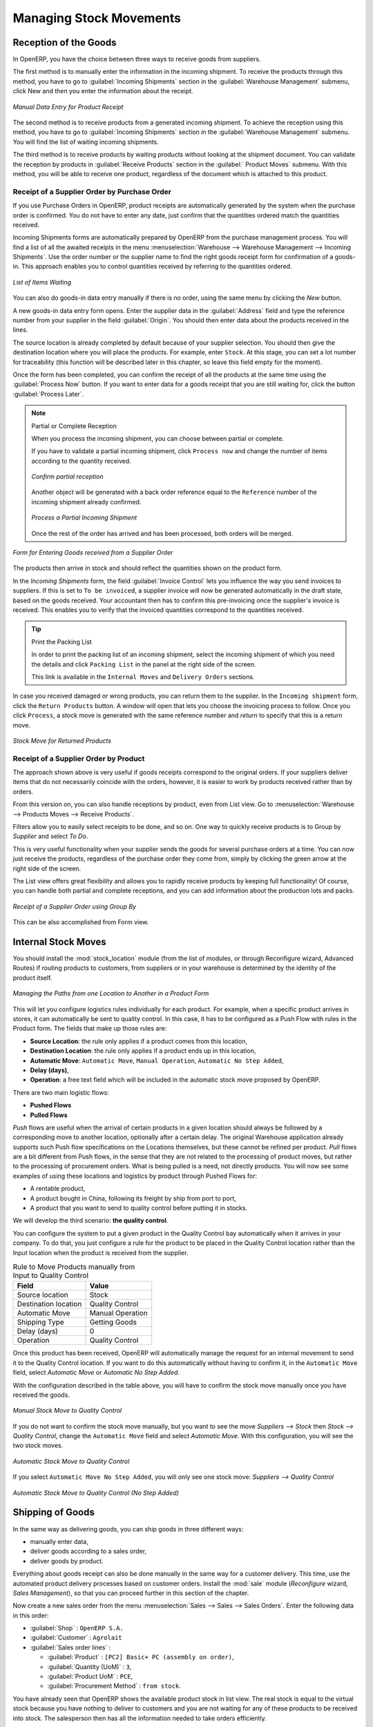 Managing Stock Movements
========================

Reception of the Goods
----------------------

In OpenERP, you have the choice between three ways to receive goods from suppliers. 

The first method is to manually enter the information in the incoming shipment. To receive the products
through this method, you have to go to :guilabel:`Incoming Shipments` section in the :guilabel:`Warehouse 
Management` submenu, click New and then you enter the information about the receipt.

.. figure:: images/stock_getting.png
	:scale: 75
	:align: center
	
	*Manual Data Entry for Product Receipt*

The second method is to receive products from a generated incoming shipment. To achieve the reception 
using this method, you have to go to :guilabel:`Incoming Shipments` section in the :guilabel:`Warehouse 
Management` submenu. You will find the list of waiting incoming shipments.

The third method is to receive products by waiting products without looking at the shipment document.
You can validate the reception by products in :guilabel:`Receive Products` section in the :guilabel:`
Product Moves` submenu. With this method, you will be able to receive one product, regardless of the
document which is attached to this product.


Receipt of a Supplier Order by Purchase Order
^^^^^^^^^^^^^^^^^^^^^^^^^^^^^^^^^^^^^^^^^^^^^

If you use Purchase Orders in OpenERP, product receipts are automatically generated by the system when the
purchase order is confirmed. You do not have to enter any date, just confirm that the quantities ordered match the
quantities received.

Incoming Shipments forms are automatically prepared by OpenERP from the purchase management
process. You will find a list of all the awaited receipts in the menu :menuselection:`Warehouse
--> Warehouse Management --> Incoming Shipments`. Use the order number or the supplier name to find the
right goods receipt form for confirmation of a goods-in. This approach enables you to control
quantities received by referring to the quantities ordered.

.. figure:: images/stock_picking_in_tree.png
   :scale: 75
   :align: center

   *List of Items Waiting*

You can also do goods-in data entry manually if there is no order, using the same menu by clicking the `New` button.

A new goods-in data entry form opens. Enter the supplier data in the :guilabel:`Address` field
and type the reference number from your supplier in the field :guilabel:`Origin`. You should then enter data about the products received in the lines.

The source location is already completed by default because of your supplier selection. You should
then give the destination location where you will place the products. For example, enter ``Stock``.
At this stage, you can set a lot number for traceability (this function will be described later in
this chapter, so leave this field empty for the moment).

Once the form has been completed, you can confirm the receipt of all the products at the same time
using the :guilabel:`Process Now` button. If you want to enter data for a goods receipt that you are still
waiting for, click the button :guilabel:`Process Later`.

.. note:: Partial or Complete Reception

	When you process the incoming shipment, you can choose between partial or complete.
	
	If you have to validate a partial incoming shipment, click ``Process now`` and change the number of items
	according to the quantity received. 
	
	.. figure:: images/product_to_process.png
		:scale: 60
		:align: center
		
		*Confirm partial reception*
	
	Another object will be generated with a back order reference equal to the
	``Reference`` number of the incoming shipment already confirmed. 
	
	.. figure:: images/partial_shipment.png
		:scale: 75
		:align: center
		
		*Process a Partial Incoming Shipment*
	
	Once the rest of the order has arrived and has been processed, both orders will be merged.

.. figure:: images/stock_picking_in_form.png
   :scale: 75
   :align: center

   *Form for Entering Goods received from a Supplier Order*

The products then arrive in stock and should reflect the quantities shown on the product form.

In the `Incoming Shipments` form, the field :guilabel:`Invoice Control` lets you influence the way you
send invoices to suppliers. If this is set to ``To be invoiced``, a supplier invoice will now be
generated automatically in the draft state, based on the goods received. Your accountant then has to
confirm this pre-invoicing once the supplier's invoice is received. This enables you to verify that
the invoiced quantities correspond to the quantities received.

.. tip:: Print the Packing List

	In order to print the packing list of an incoming shipment, select the incoming shipment of which you need
	the details and click ``Packing List`` in the panel at the right side of the screen.
	
	This link is available in the ``Internal Moves`` and ``Delivery Orders`` sections.
	
In case you received damaged or wrong products, you can return them to the supplier. In the ``Incoming shipment``
form, click the ``Return Products`` button. A window will open that lets you choose the invoicing
process to follow. Once you click ``Process``, a stock move is generated with the same reference number
and `return` to specify that this is a return move.

.. figure:: images/return_product_stock_move.png
	:scale: 75
	:align: center
	
	*Stock Move for Returned Products*

Receipt of a Supplier Order by Product
^^^^^^^^^^^^^^^^^^^^^^^^^^^^^^^^^^^^^^

The approach shown above is very useful if goods receipts correspond to the original orders. If your suppliers
deliver items that do not necessarily coincide with the orders, however, it is easier to work by products received
rather than by orders.

From this version on, you can also handle receptions by product, even from List view. Go to :menuselection:`Warehouse --> Products Moves --> Receive Products`.

Filters allow you to easily select receipts to be done, and so on. One way to quickly receive products is to Group by `Supplier` and select `To Do`. 

This is very useful functionality when your supplier sends the goods for several purchase orders at a time. You can now just receive the products, regardless of the purchase order they come from, simply by clicking the green arrow at the right side of the screen.

The List view offers great flexibility and allows you to rapidly receive products by keeping full functionality! Of course, you can handle both partial and complete receptions, and you can add information about the production lots and packs.

.. figure:: images/receive_products.png
   :scale: 75
   :align: center
   
   *Receipt of a Supplier Order using Group By*

This can be also accomplished from Form view.
    
Internal Stock Moves
--------------------

You should install the :mod:`stock_location` module (from the list of modules, or through Reconfigure wizard, Advanced Routes) if routing products to customers, from suppliers or in your warehouse is determined by the identity of the product itself.

.. figure:: images/product_location.png
	:scale: 75
	:align: center
	
	*Managing the Paths from one Location to Another in a Product Form*

This will let you configure logistics rules individually for each product. For example, when a specific product
arrives in stores, it can automatically be sent to quality control. In this case, it has to be configured as a Push Flow
with rules in the Product form. The fields that make up those rules are:

* **Source Location**: the rule only applies if a product comes from this location,
* **Destination Location**: the rule only applies if a product ends up in this location,
* **Automatic Move**: ``Automatic Move``, ``Manual Operation``, ``Automatic No Step Added``,
* **Delay (days)**,
* **Operation**: a free text field which will be included in the automatic stock move proposed by OpenERP.

There are two main logistic flows:

* **Pushed Flows**
* **Pulled Flows**

`Push` flows are useful when the arrival of certain products in a given location should always be followed by a 
corresponding move to another location, optionally after a certain delay. The original Warehouse application already
supports such Push flow specifications on the Locations themselves, but these cannot be refined per product.
`Pull` flows are a bit different from Push flows, in the sense that they are not related to the processing of product
moves, but rather to the processing of procurement orders. What is being pulled is a need, not directly products.
You will now see some examples of using these locations and logistics by product through Pushed Flows for:

* A rentable product,
* A product bought in China, following its freight by ship from port to port,
* A product that you want to send to quality control before putting it in stocks.

We will develop the third scenario: **the quality control**.

You can configure the system to put a given product in the Quality Control bay automatically when it arrives in
your company. To do that, you just configure a rule for the product to be placed in the Quality Control location
rather than the Input location when the product is received from the supplier.

.. table:: Rule to Move Products manually from Input to Quality Control

	==================== ================
	Field                Value
	==================== ================
	Source location      Stock
	Destination location Quality Control
	Automatic Move       Manual Operation
	Shipping Type        Getting Goods
	Delay (days)         0
	Operation            Quality Control
	==================== ================

Once this product has been received, OpenERP will automatically manage the request for an internal movement 
to send it to the Quality Control location. If you want to do this automatically without having to 
confirm it, in the ``Automatic Move`` field, select `Automatic Move` or `Automatic No Step Added`.

With the configuration described in the table above, you will have to confirm the stock move manually once you 
have received the goods.

.. figure:: images/manual_move.png
	:scale: 75
	:align: center
	
	*Manual Stock Move to Quality Control*

If you do not want to confirm the stock move manually, but you want to see the move `Suppliers --> Stock` then
`Stock --> Quality Control`, change the ``Automatic Move`` field and select `Automatic Move`. With this 
configuration, you will see the two stock moves. 

.. figure:: images/stock_move.png
	:scale: 75
	:align: center
	
	*Automatic Stock Move to Quality Control*

If you select ``Automatic Move No Step Added``, you will only see one stock move: `Suppliers --> Quality Control`

.. figure:: images/automatic_move_nsta.png
	:scale: 75
	:align: center
	
	*Automatic Stock Move to Quality Control (No Step Added)*

Shipping of Goods
-----------------
 
In the same way as delivering goods, you can ship goods in three different ways:

* manually enter data,
* deliver goods according to a sales order,
* deliver goods by product.

.. index::
   single: Module; Sale

Everything about goods receipt can also be done manually in the same way for a customer delivery. This time, use
the automated product delivery processes based on customer orders. Install the :mod:`sale` module 
(`Reconfigure` wizard, `Sales Management`), so that you can proceed further in this section of the chapter.

Now create a new sales order from the menu :menuselection:`Sales --> Sales --> Sales Orders`.
Enter the following data in this order:

* :guilabel:`Shop` : ``OpenERP S.A.``

* :guilabel:`Customer` : ``Agrolait``

* :guilabel:`Sales order lines` :

  * :guilabel:`Product` : ``[PC2] Basic+ PC (assembly on order)``,

  * :guilabel:`Quantity (UoM)` : ``3``,

  * :guilabel:`Product UoM` : ``PCE``,

  * :guilabel:`Procurement Method` : ``from stock``.

You have already seen that OpenERP shows the available product stock in list view. The real stock is equal to the virtual stock because you have nothing to deliver to customers and you are not waiting for any of these products to be received into stock. The salesperson then has
all the information needed to take orders efficiently.

.. figure:: images/stock_sale_form.png
   :scale: 70
   :align: center

   *Entering an Order for Three Computers*

Then confirm the quotation to convert it to an order. If you return to the product form, you will see
the virtual stock is now smaller than the real stock. 

Start the scheduler through the menu :menuselection:`Warehouse --> Schedulers --> Compute Schedulers`. Its
functionality will be detailed in :ref:`ch-mnf`. This manages the reservation of products and places orders 
based on the dates promised to customers, and the various internal lead times and priorities.
Three products will be reserved in the order that you created, so they cannot be sold to another customer.

.. index::
   single: Module; mrp_jit

.. tip:: Just in Time

    Install the module :mod:`mrp_jit` to schedule each order in real time after it has been confirmed.
    This means that you do not have to start the scheduler or wait for its periodical start time.

Now have a look at the list of deliveries waiting to be carried out using the menu
:menuselection:`Warehouse --> Warehouse Management --> Delivery Orders`. You find a line
there for your order representing the items to be sent. Double-click the line to see the detail of
the items proposed by OpenERP.

.. figure:: images/stock_picking_out_form.png
   :scale: 75
   :align: center

   *Items on a Customer Order*

.. tip::  States

    OpenERP distinguishes between the states **Confirmed** and **Assigned**.

    An item is **Confirmed** when it is needed, but the available stock may be insufficient.
    An item is **Assigned** when it is available in stock and the storesperson reserves it:
    the necessary products have been reserved for this specific operation.

You can also confirm a customer delivery from a confirmed Sales Order.
When you click the :guilabel:`Process` button of `Outgoing Deliveries`, a window opens where you can
enter the quantities actually delivered. If you enter a value less than the forecasted one, OpenERP
automatically generates a partial delivery note and a new order for the remaining items. For this
exercise, just confirm all the products.

However, if you want to look at a partial shipping, an example will be developed at the end of this section.

If you return to the list of current orders, you will see that your order has now been marked as
delivered (``Done``). A progress indicator from 0% to 100% is shown by each order so that the
salesperson can follow the progress of his orders at a glance.

.. figure:: images/stock_sale_tree.png
   :scale: 75
   :align: center

   *List of Orders with their Delivery State*

.. index::
   single: Stock; Negative

.. note:: Negative Stock

    Stock Management is very flexible to be more effective.
    For example, if you forget to enter products at goods-in, this will not prevent you from sending
    them to customers.
    In OpenERP, you can force all operations manually using the button :guilabel:`Force Availability`.
    In this case, your stocks risk to become negative. You should monitor all stocks for negative
    levels and carry out an inventory correction when that happens.

Partial Shipping
^^^^^^^^^^^^^^^^

Should you have to process a partial delivery, you can go to :menuselection:`Warehouse --> 
Warehouse Management --> Delivery Orders`, then select the order to process it. In the new window, change
the quantity to ship and then confirm it.

If you go back to the list view, you will now see a new delivery order with a ``back order`` number
equal to the just confirmed order. This is illustrated in the following figure.

.. figure:: images/partial_shipping.png
	:scale: 100
	:align: center
	
	*Partial Shipping*

In the stock moves, you will see that there are two moves. The first move is for the remaining quantities to
ship and the second one is for the shipped goods. There will be more stock moves if you process partial
shipping in more than two times.

.. figure:: images/stock_move_partial.png
	:scale: 100
	:align: center
	
	*Stock Moves in Partial Shipping*

Return Products from Customers
^^^^^^^^^^^^^^^^^^^^^^^^^^^^^^

If a customer returns damaged or wrongly delivered products, you can enter this information in OpenERP
via :menuselection:`Warehouse --> Warehouse Management --> Delivery Orders`. 

You have to select the order related to the returned products and click the :guilabel:`Return Products`.
A new window will open and will let you choose the invoicing method.

.. figure:: images/return_picking.png
	:scale: 75
	:align: center
	
	*Return Products from Customers*

When the product is returned, it will go back to your stock and you will see a stock move from `Customers
--> Shelf 1`.

.. figure:: images/return_product.png
	:scale: 75
	:align: center
	
	*Stock Move for a Returned Product*

Just In Time
^^^^^^^^^^^^

By default, scheduling starts automatically once a day. You should make this
scheduling execute overnight to ensure that the system does not slow down under a heavy load of scheduling when
you are also trying to use it interactively.

To set the start time for the scheduler, go to the menu
:menuselection:`Administration --> Configuration --> Scheduler --> Scheduled Actions`. Select the rule
called 'Run mrp scheduler' and modify the date and time of the next execution.

.. index::
   single: module; mrp_jit

Some companies want to plan orders progressively as they are entered, so they do not wait until
procurement orders are planned the next day. Install the module :mod:`mrp_jit` (`Reconfigure` wizard, `Just In Time Scheduling`) to handle this. Once the module is installed, each requirement (that could result in a Production or Purchase Order)
will be planned in real time as soon as it has been confirmed.

Then if you make a sales order with a product that is ``Make To Order``, the quotation request to a
supplier will immediately be generated.

.. index::
   single: module; sale_supplier_direct_delivery

.. tip :: Delivery from the Supplier or to the Customer

    The :mod:`sale_supplier_direct_delivery` module enables you to deliver the product directly from
    the supplier to the customer. At the time of writing, this module is in ``extra-addons``.
    The logic that the product follows is configured individually for each product and affects only
    products marked ``Make to Order``.

This mode does not always makes sense. Each order is processed immediately when confirmed. So if an order
is to be delivered in three months, the scheduler will reserve goods in stock for each order once
it has been confirmed. It would have been more sensible to leave these products available for other
orders.

If a Purchase Order's :guilabel:`Invoicing Control` is configured ``From Order``,
the scheduler will immediately create the corresponding supplier quotation request. It might have been better to delay it for several weeks, if
you could have used the lead time to group the purchase with other future orders.

So the negative effects of working with the Just in Time module are:

* Poor priority management between orders,

* Additionally stocked products.


Logistics Configuration in a Multi-Company Environment
------------------------------------------------------

To configure your logistics in multi-company environment, you need to install :mod:`stock_location` module 
(`Reconfigure` wizard, `Advanced Routes`) as explained before. A complete scenario will be developed at the end of this chapter.

Go to :menuselection:`Administration --> Users --> Users` and add the :guilabel:`Useability / Multi Companies` group to your user, to be able to use OpenERP in a multi-company environment.

This module supplements the Warehouse application by adding support for location paths per product,
effectively implementing Push and Pull inventory flows.

Typically this could be used to:

* Manage product manufacturing chains,
* Manage default locations per product,
* Define routes within your warehouse according to business needs, such as:

  * Quality Control
  * After Sales Services
  * Supplier Returns
  
* Help rental management, by generating automated return moves for rented products.

Once this module is installed, an additional `Logistics Flows` tab appears in the product form, where you can add
Push and Pull flow specifications.

Push Flow
^^^^^^^^^

Push flows are useful when the arrival of certain products in a given location should always
be followed by a corresponding move to another location, optionally after a certain delay.

.. note:: Product

   The core Warehouse application already supports such Push Flow specifications on the
   Locations, but these cannot be refined per product.

A push flow specification indicates what location is chained with another location, as well as the parameters used. As soon as a given quantity of products is moved in the source location, a chained move is automatically foreseen according to the parameters set on the flow specification (destination location, delay, type of move, journal, etc.) The new move may be processed automatically, or may require a manual confirmation, depending on the parameters.

Suppose whenever the product ``CPU3`` enters the `Stock` location, it first has to be moved to the `Quality Control` location in order to
maintain the quality.

Look up the product ``CPU3`` using the menu :menuselection:`Warehouse --> Product --> Products`.

To have OpenERP accomplish this, configure the push flow as follows:

* :guilabel:`Operation`: ``Receptions to Quality Control``
* :guilabel:`Source Location`: ``Stock``
* :guilabel:`Destination Location`: ``Quality Control``
* :guilabel:`Automatic Move`: ``Automatic No Step Added``
* :guilabel:`Delay (days)`: ``1``
* :guilabel:`Shipping Type`: ``Getting Goods``

.. figure:: images/stock_pushed_flow.png
   :scale: 75
   :align: center

   *Push Flow Specification for Product CPU3*

A push flow is related to how stock moves should be generated in order to increase or decrease inventory.

Pull Flow
^^^^^^^^^

Pull flows are a bit different from Push flows, in the sense that they are not related to
the processing of product moves, but rather to the processing of procurement orders.
What is being pulled is a *need*, not directly products.

A classical example of Push flow is when you have an Outlet company, with a parent Company
that is responsible for the supplies of the Outlet.

  [ Customer ] <- A - [ Outlet ]  <- B -  [ Holding ] <- C - [ Supplier ]

When a new procurement order (A, coming from the confirmation of a Sales Order, for example) arrives
in the Outlet, it is converted into another procurement (B, via a Push flow of the 'move' type)
requested from the Holding. When procurement order B is processed by the Holding company, and
if the product is out of stock, it can be converted into a Purchase Order (C) from the Supplier
(Push flow of the 'Purchase' type). The result is that the procurement order, the need, is pushed
all the way between the Customer and Supplier.

Technically, Pull flows allow to process procurement orders differently, not only depending on
the product being considered, but also depending on which location holds the "need" for that
product (i.e. the destination location of that procurement order).

To explain pull flow for the product ``CPU1``, first we have to configure the minimum stock rules of ``CPU1`` for
the company ``OpenERP S.A.`` and ``Shop 1`` using the menu :menuselection:`Warehouse --> Automatic Procurements --> Minimum Stock Rules` .

For the company `OpenERP S.A.`:

* :guilabel:`Min Quantity` : ``10``
* :guilabel:`Max Quantity` : ``50``

For the company `Shop 1`;

* :guilabel:`Min Quantity` : ``10``
* :guilabel:`Max Quantity` : ``20``

Look up the product ``CPU1`` using menu :menuselection:`Warehouse --> Product --> Products` in order to define the
configuration of the pulled flow.

.. figure:: images/stock_pulled_flow.png
   :scale: 75
   :align: center

   *Pull Flow Specification for Product CPU1*

There are two specifications of a pull flow for product `CPU1`.

`Specification 1`:

* :guilabel:`Name` : ``Receive from Warehouse``
* :guilabel:`Destination Location` : ``Shop 1``
* :guilabel:`Type of Procurement` : ``Move``
* :guilabel:`Company` : ``Shop 1``
* :guilabel:`Source Location` : ``Internal Shippings``
* :guilabel:`Partner Address` : ``OpenERP S.A., Belgium Gerompont Chaussee de Namur 40``
* :guilabel:`Shipping Type` : ``Getting Goods``
* :guilabel:`Procure Method` : ``Make to Order``

`Specification 2`:

* :guilabel:`Name` : ``Deliver Shop``
* :guilabel:`Destination Location` : ``Internal Shippings``
* :guilabel:`Type of Procurement` : ``Move``
* :guilabel:`Company` : ``OpenERP S.A.``
* :guilabel:`Source Location` : ``Stock``
* :guilabel:`Partner Address` : ``Fabien``
* :guilabel:`Shipping Type` : ``Sending Goods``
* :guilabel:`Procure Method` : ``Make to Stock``

Now sell 1 unit of product ``CPU1`` from the ``Shop1`` and run the scheduler using menu :menuselection:`Warehouse -->
Schedulers --> Compute Schedulers`. Then check the stock moves for product ``CPU1`` from the menu  :menuselection:`Warehouse -->
Traceability --> Stock Moves`.

.. figure:: images/stock_move_pull_flow.png
   :scale: 75
   :align: center

   *Stock Move of CPU1 related to Pull Flow Specification*

These moves can be explained like this:

[ Customer ] <-- [ :guilabel:`Shop 1` ]  <-- Internal Shippings <-- Stock <--  [ :guilabel:`OpenERP S.A.` ]

When the company ``Shop 1`` sells one unit of ``CPU1`` to a customer, its stock decreases to 10 units.
According to the minimum stock rule of the product ``CPU1`` OpenERP generates a procurement order of 21 units
of ``CPU1`` for the company ``Shop 1`` (OP/00007). So 21 units of ``CPU1`` move from company
``OpenERP S.A.`` to ``Shop 1`` according to their internal configuration of Source and
Destination Locations.

A pull flow is related to how the procurement process runs in order to find products to increase or decrease inventory.

.. _log-methods:

Procurement Methods – Make to Stock and Make to Order
-----------------------------------------------------

The procurement method determines how the product will be replenished:

* :guilabel:`Make to Stock`: your customers are supplied from available stock. If the quantities in stock are
  too low to fulfil the order, a Purchase Order (according the minimum stock rules) will be generated in order 
  to get the products required. Example: a classic distributor.

* :guilabel:`Make to Order`: when a customer order is confirmed, you procure or manufacture
  the products for this order. A customer order 'Make to Order' will not modify stock in the medium term
  because you restock with the exact amount that was ordered. Example: computers from a large supplier
  assembled on demand.

You find a mix of these two modes used for the different final and intermediate products in most
industries. The procurement method shown on the product form is a default value for the order,
enabling the salesperson to choose the best mode for fulfilling a particular order by varying the
sales order parameters as needed.

The figures :ref:`fig-stfrst2` and :ref:`fig-stfrord2` show the change of stock levels for one product
managed as `Make to Order` and another managed as `Make to Stock`. The two figures are taken from OpenERP's 
:guilabel:`Stock Level Forecast` report, available from the product form.

.. _fig-stfrst2:

.. figure:: images/stock_from_stock.png
   :scale: 65
   :align: center

   *Change in Stock for a Make to Stock Product*

.. _fig-stfrord2:

.. figure:: images/stock_from_order.png
   :scale: 65
   :align: center

   *Change in Stock for a Make to Order Product*

.. note:: Logistical Methods

   The :guilabel:`Make to Stock` logistical approach is usually used for high volumes and when the
   demand is seasonal or otherwise easy to forecast.
   The :guilabel:`Make to Order` approach is used for products that are measured, or very expensive to
   stock or have a short restocking time.

Choosing Supply Methods
-----------------------

OpenERP supports two supply methods:

* Produce: when the product is manufactured or the service is supplied from internal resources.

* Buy: when the product is bought from a supplier.

These are just the default settings used by the system during automated replenishment. The same
product can be either manufactured internally or bought from a supplier.

These three fields (:guilabel:`Supply Method`, :guilabel:`Procurement Method`, :guilabel:`Product
Type`) determine the system's behaviour when a product is required. The system will generate
different documents depending on the configuration of these three fields when satisfying an order, a
price quotation to a supplier or a manufacturing order.

OpenERP manages both stockable products and services. A service bought from a supplier in
:guilabel:`Make to Order` mode, will generate a subcontract order from the supplier in question.

Figure :ref:`fig-stflow2` illustrates different cases for automatic procurement.

.. _fig-stflow2:

.. figure:: images/stock_flow.png
   :scale: 80
   :align: center

   *Workflow for Automatic Procurement, depending on the Product Configuration*

The table below shows all possible cases for the figure :ref:`fig-stflow2`.

.. table:: Consequences of Procurement Methods Make to Stock (MTS) and Make To Order (MTO)

   ================== ===================== =====================
   Procurement Method Produce               Buy
   ================== ===================== =====================
   MTS                Wait for availability Wait for availability
   MTO                Production Order      Purchase Order
   ================== ===================== =====================

.. table:: Consequences of Procurement Methods when using Services

   ================== ===================== =====================
   Procurement Method Produce               Buy
   ================== ===================== =====================
   MTS                /                     /
   MTO                Create task           Subcontract
   ================== ===================== =====================

 
Packaging with Various Logistics Units of Measure
-------------------------------------------------

Units of Measure
^^^^^^^^^^^^^^^^

OpenERP supports several units of measure. Quantities of the same product can be expressed in
several units of measure at once. For example, you can buy grain by the tonne and resell it by kg.
You just have to make sure that all the units of measure used for a product are in the same units of
measure category.

.. note:: Categories of Units of Measure

   All units of measure in the same category are convertible from one unit to another.

The table below shows some examples of units of measure and their category. The factor is used to
convert from one unit of measure to another as long as they are in the same category.

.. table:: Example Units of Measure

   ========= ============ ====== =========
   UoM       Category     Ratio  UoM Type
   ========= ============ ====== =========
   Kg        Weight            1 Reference       
   Gram      Weight         1000   Smaller
   Tonne     Weight         1000    Bigger
   Hour      Working time      8   Smaller
   Day       Working time      1 Reference
   Half-day  Working time      4   Smaller
   Item      Unit              1
   100 Items Unit           0.01
   ========= ============ ====== =========

Depending on the table above, you have 1Kg = 1000g = 0.001 Tonnes. A product in the ``Weight``
category could be expressed in Kg, Tonnes or Grammes. You cannot express it in hours or pieces, for example.

Use the menu :menuselection:`Warehouse --> Configuration --> Products -->  Units of Measure --> Units of Measure`
to define a new unit of measure.

In the definition of a Unit of Measure, you have a :guilabel:`Rounding precision` factor which shows how
amounts are rounded after the conversion. A value of 1 gives rounding to the level of one unit. 0.01
gives rounding to one hundredth.

.. note::  Secondary Units

   OpenERP supports double units of measure.
   Notice however that the default unit of measure and the purchase unit of measure have to be in the same category.
   Only the sales unit of measure may be in a different category.

   This is very useful in the agro-food industry, for example: you sell ham by the piece, but invoice
   by the Kg.
   A weighing operation is needed before invoicing the customer.

To activate the management options for double units of measure, assign the group :guilabel:`Useability /
Product UoS View` to your user.

In this case, the same product can be expressed in two units of measure belonging to different
categories for sales and stock/purchase. You can then distinguish between the unit of stock management (the piece) and the unit
of invoicing or sales (kg).

.. figure:: images/UOM_UOS.png
	:scale: 100
	:align: center
	
	*Secondary Unit of Measure*

In the product form you can set one unit of measure for sales and stock management, and one
unit of measure for purchases.

For each operation on a product, you can use another unit of
measure, as long as it can be found in the same category as the two units already defined. If you
use another unit of measure, OpenERP automatically handles the conversion of prices and quantities.

So if you have 430 Kg of carrots at 5.30 EUR/Kg, OpenERP will automatically make the conversion if
you want to sell in tonnes – 0.43 tonnes at 5300 EUR / tonne. If you had set a rounding factor of
0.1 for the :guilabel:`tonne` unit of measure, OpenERP will tell you that you have only 0.4 tonnes
available.

Packaging
^^^^^^^^^

The packaging allows you to ship products in several ways. For example, you can ship goods by boxes or by
pallets.

At first, you have to define possible packaging. To define the packaging, go to :menuselection:
`Warehouse --> Configuration --> Product --> Packaging` and click :guilabel:`New`.

.. figure:: images/packaging.png
	:scale: 75
	:align: center
	
	*Packaging definition*

To complete the creation of a new packaging, you have to give it a name and a type. Different types are
available in OpenERP: :guilabel:`Box`, :guilabel:`Pack`, :guilabel:`Pallet` and :guilabel:`Unit`.


Once all packaging is defined, you can attach the packaging to your products through the following menu: 
:menuselection:`Warehouse --> Configuration --> Product --> Packaging`.

.. figure:: images/product_packaging.png
	:scale: 75
	:align: center
	
	*Defining the Packaging for the Product*


.. Copyright © Open Object Press. All rights reserved.

.. You may take electronic copy of this publication and distribute it if you don't
.. change the content. You can also print a copy to be read by yourself only.

.. We have contracts with different publishers in different countries to sell and
.. distribute paper or electronic based versions of this book (translated or not)
.. in bookstores. This helps to distribute and promote the OpenERP product. It
.. also helps us to create incentives to pay contributors and authors using author
.. rights of these sales.

.. Due to this, grants to translate, modify or sell this book are strictly
.. forbidden, unless Tiny SPRL (representing Open Object Press) gives you a
.. written authorisation for this.

.. Many of the designations used by manufacturers and suppliers to distinguish their
.. products are claimed as trademarks. Where those designations appear in this book,
.. and Open Object Press was aware of a trademark claim, the designations have been
.. printed in initial capitals.

.. While every precaution has been taken in the preparation of this book, the publisher
.. and the authors assume no responsibility for errors or omissions, or for damages
.. resulting from the use of the information contained herein.

.. Published by Open Object Press, Grand Rosière, Belgium
